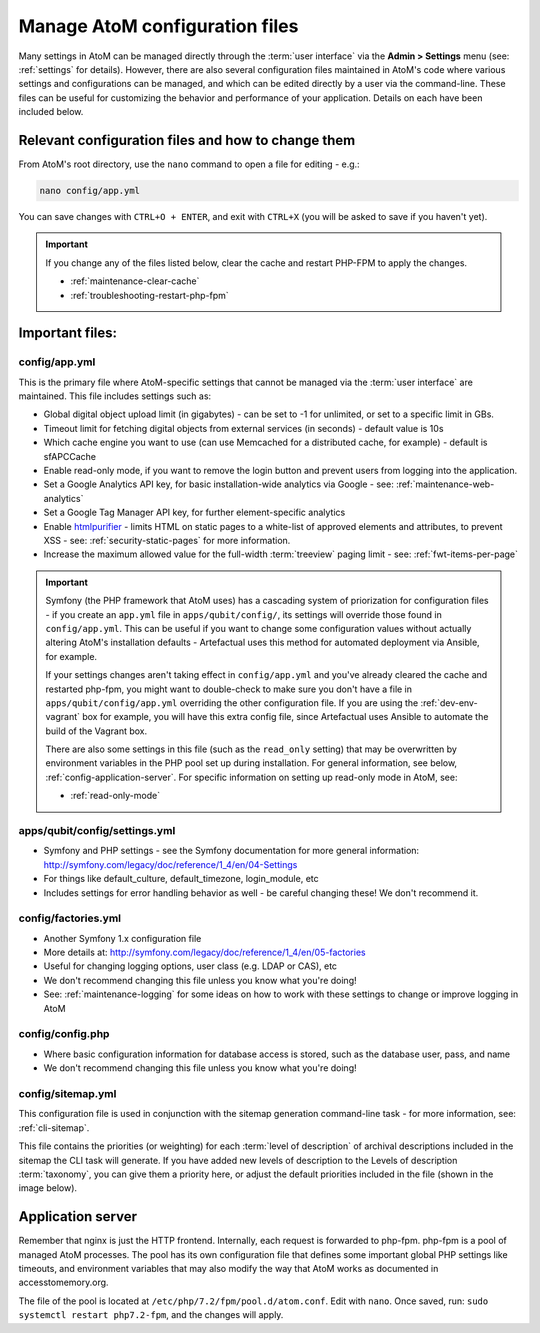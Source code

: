 .. _customization-config-files:

===============================
Manage AtoM configuration files
===============================

Many settings in AtoM can be managed directly through the
:term:`user interface` via the **Admin > Settings** menu (see: :ref:`settings`
for details). However, there are also several configuration files maintained
in AtoM's code where various settings and configurations can be managed, and
which can be edited directly by a user via the command-line. These files can
be useful for customizing the behavior and performance of your application.
Details on each have been included below.


Relevant configuration files and how to change them
===================================================

From AtoM's root directory, use the ``nano`` command to open a file for editing
- e.g.:

.. code-block:: bash

   nano config/app.yml

You can save changes with ``CTRL+O + ENTER``, and exit with ``CTRL+X`` (you
will be asked to save if you haven't yet).

.. IMPORTANT::

   If you change any of the files listed below, clear the cache and restart
   PHP-FPM to apply the changes.

   * :ref:`maintenance-clear-cache`
   * :ref:`troubleshooting-restart-php-fpm`


Important files:
================

.. _config-app-yml:

config/app.yml
---------------

.. _htmlpurifier: http://htmlpurifier.org/

This is the primary file where AtoM-specific settings that cannot be managed
via the :term:`user interface` are maintained. This file includes settings
such as:

* Global digital object upload limit (in gigabytes) - can be set to -1 for
  unlimited, or set to a specific limit in GBs.
* Timeout limit for fetching digital objects from external services (in
  seconds) - default value is 10s
* Which cache engine you want to use (can use Memcached for a distributed
  cache, for example) - default is sfAPCCache
* Enable read-only mode, if you want to remove the login button and prevent
  users from logging into the application.
* Set a Google Analytics API key, for basic installation-wide analytics via
  Google - see: :ref:`maintenance-web-analytics`
* Set a Google Tag Manager API key, for further element-specific analytics
* Enable htmlpurifier_ - limits HTML on static pages to a white-list of approved
  elements and attributes, to prevent XSS - see: :ref:`security-static-pages`
  for more information.
* Increase the maximum allowed value for the full-width :term:`treeview` paging
  limit - see: :ref:`fwt-items-per-page`

.. image:: images/app-yml-settings.*
   :align: center
   :width: 70%
   :alt: An image of the app.yml file in the command-line

.. IMPORTANT::

   Symfony (the PHP framework that AtoM uses) has a cascading system of
   priorization for configuration files - if you create an ``app.yml`` file in
   ``apps/qubit/config/``, its settings will override those found in
   ``config/app.yml``. This can be useful if you want to change some
   configuration values without actually altering AtoM's installation
   defaults - Artefactual uses this method for automated deployment via
   Ansible, for example.

   If your settings changes aren't taking effect in ``config/app.yml`` and
   you've already cleared the cache and restarted php-fpm, you might want to
   double-check to make sure you don't have a file in
   ``apps/qubit/config/app.yml`` overriding the other configuration file. If
   you are using the :ref:`dev-env-vagrant` box for example, you will have
   this extra config file, since Artefactual uses Ansible to automate the
   build of the Vagrant box.

   .. image:: images/apps-qubit-config-app-yml.*
      :align: center
      :width: 90%
      :alt: An example of the app.yml file in apps/qubit/config

   
   There are also some settings in this file (such as the ``read_only`` setting) 
   that may be overwritten by environment variables in the PHP pool set up 
   during installation. For general information, see below, 
   :ref:`config-application-server`. For specific information on setting up
   read-only mode in AtoM, see: 

   * :ref:`read-only-mode`

.. _config-settings-yml:

apps/qubit/config/settings.yml
------------------------------

* Symfony and PHP settings - see the Symfony documentation for more general
  information: http://symfony.com/legacy/doc/reference/1_4/en/04-Settings
* For things like default_culture, default_timezone, login_module, etc
* Includes settings for error handling behavior as well - be careful
  changing these! We don't recommend it.

.. _config-factories-yml:

config/factories.yml
--------------------

* Another Symfony 1.x configuration file
* More details at: http://symfony.com/legacy/doc/reference/1_4/en/05-factories
* Useful for changing logging options, user class (e.g. LDAP or CAS), etc
* We don't recommend changing this file unless you know what you're doing!
* See: :ref:`maintenance-logging` for some ideas on how to work with these
  settings to change or improve logging in AtoM

.. SEEALSO::

   * :ref:`customization-authentication`

.. _config-config-php:

config/config.php
-----------------

* Where basic configuration information for database access is stored, such
  as the database user, pass, and name
* We don't recommend changing this file unless you know what you're doing!

.. _config-sitemap-yml:

config/sitemap.yml
------------------

This configuration file is used in conjunction with the sitemap generation
command-line task - for more information, see: :ref:`cli-sitemap`.

This file contains the priorities (or weighting) for each
:term:`level of description` of archival descriptions included in the sitemap
the CLI task will generate. If you have added new levels of description to the
Levels of description :term:`taxonomy`, you can give them a priority here, or
adjust the default priorities included in the file (shown in the image below).

.. image:: images/config-sitemap-yml.*
   :align: center
   :width: 60%
   :alt: An image of the sitemap.yml file in the command-line


.. _config-application-server:

Application server
==================

Remember that nginx is just the HTTP frontend. Internally, each request is
forwarded to php-fpm. php-fpm is a pool of managed AtoM processes. The pool
has its own configuration file that defines some important global PHP settings
like timeouts, and environment variables that may also modify the way that
AtoM works as documented in accesstomemory.org.

The file of the pool is located at ``/etc/php/7.2/fpm/pool.d/atom.conf``. Edit
with ``nano``. Once saved, run: ``sudo systemctl restart php7.2-fpm``, and the
changes will apply.

.. SEEALSO::

   * :ref:`security-application`
   * :ref:`read-only-mode`
   * :ref:`customization-authentication`
